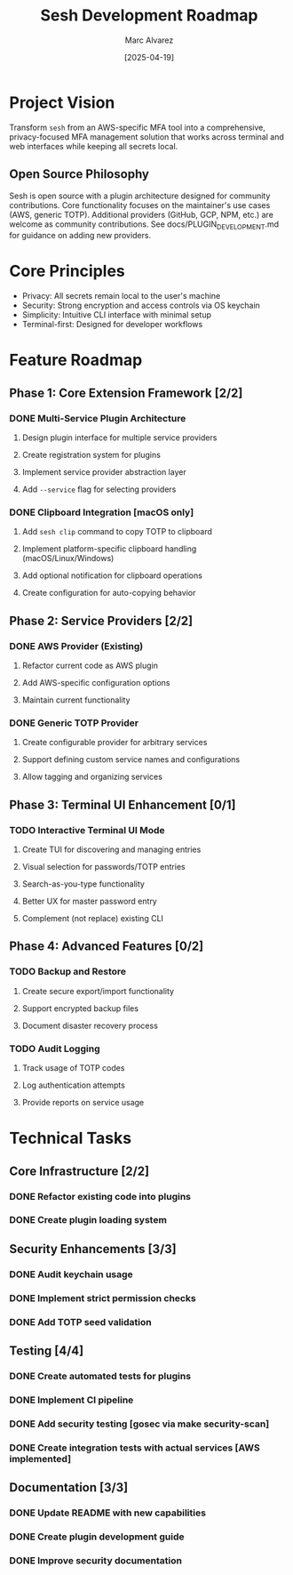 #+TITLE: Sesh Development Roadmap
#+AUTHOR: Marc Alvarez
#+DATE: [2025-04-19]

* Project Vision
Transform ~sesh~ from an AWS-specific MFA tool into a comprehensive, privacy-focused MFA management solution that works across terminal and web interfaces while keeping all secrets local.

** Open Source Philosophy
Sesh is open source with a plugin architecture designed for community contributions. Core functionality focuses on the maintainer's use cases (AWS, generic TOTP). Additional providers (GitHub, GCP, NPM, etc.) are welcome as community contributions. See docs/PLUGIN_DEVELOPMENT.md for guidance on adding new providers.

* Core Principles
- Privacy: All secrets remain local to the user's machine
- Security: Strong encryption and access controls via OS keychain
- Simplicity: Intuitive CLI interface with minimal setup
- Terminal-first: Designed for developer workflows

* Feature Roadmap

** Phase 1: Core Extension Framework [2/2]
*** DONE Multi-Service Plugin Architecture
**** Design plugin interface for multiple service providers
**** Create registration system for plugins
**** Implement service provider abstraction layer
**** Add ~--service~ flag for selecting providers

*** DONE Clipboard Integration [macOS only]
**** Add ~sesh clip~ command to copy TOTP to clipboard
**** Implement platform-specific clipboard handling (macOS/Linux/Windows)
**** Add optional notification for clipboard operations
**** Create configuration for auto-copying behavior


** Phase 2: Service Providers [2/2]
*** DONE AWS Provider (Existing)
**** Refactor current code as AWS plugin
**** Add AWS-specific configuration options
**** Maintain current functionality

*** DONE Generic TOTP Provider
**** Create configurable provider for arbitrary services
**** Support defining custom service names and configurations
**** Allow tagging and organizing services

** Phase 3: Terminal UI Enhancement [0/1]
*** TODO Interactive Terminal UI Mode
**** Create TUI for discovering and managing entries
**** Visual selection for passwords/TOTP entries  
**** Search-as-you-type functionality
**** Better UX for master password entry
**** Complement (not replace) existing CLI

** Phase 4: Advanced Features [0/2]
*** TODO Backup and Restore
**** Create secure export/import functionality
**** Support encrypted backup files
**** Document disaster recovery process


*** TODO Audit Logging
**** Track usage of TOTP codes
**** Log authentication attempts
**** Provide reports on service usage


* Technical Tasks

** Core Infrastructure [2/2]
*** DONE Refactor existing code into plugins
*** DONE Create plugin loading system

** Security Enhancements [3/3]
*** DONE Audit keychain usage
*** DONE Implement strict permission checks
*** DONE Add TOTP seed validation

** Testing [4/4]
*** DONE Create automated tests for plugins
*** DONE Implement CI pipeline
*** DONE Add security testing [gosec via make security-scan]
*** DONE Create integration tests with actual services [AWS implemented]

** Documentation [3/3]
*** DONE Update README with new capabilities
*** DONE Create plugin development guide
*** DONE Improve security documentation
